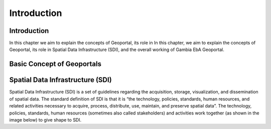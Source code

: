 Introduction
=====

.. _Introduction:

Introduction
------------
In this chapter we aim to explain the concepts of Geoportal, its role in In this chapter, we aim to explain the concepts of Geoportal, its role in Spatial Data Infrastructure (SDI), and the overall working of Gambia EbA Geoportal.

Basic Concept of Geoportals
------------
Spatial Data Infrastructure (SDI)
--------------
Spatial Data Infrastructure (SDI) is a set of guidelines regarding the acquisition, storage, visualization, and dissemination of spatial data. The standard definition of SDI is that it is “the technology, policies, standards, human resources, and related activities necessary to acquire, process, distribute, use, maintain, and preserve spatial data”. The technology, policies, standards, human resources (sometimes also called stakeholders) and activities work together (as shown in
the image below) to give shape to SDI.

.. autosummary::
   :toctree: generated

   lumache
